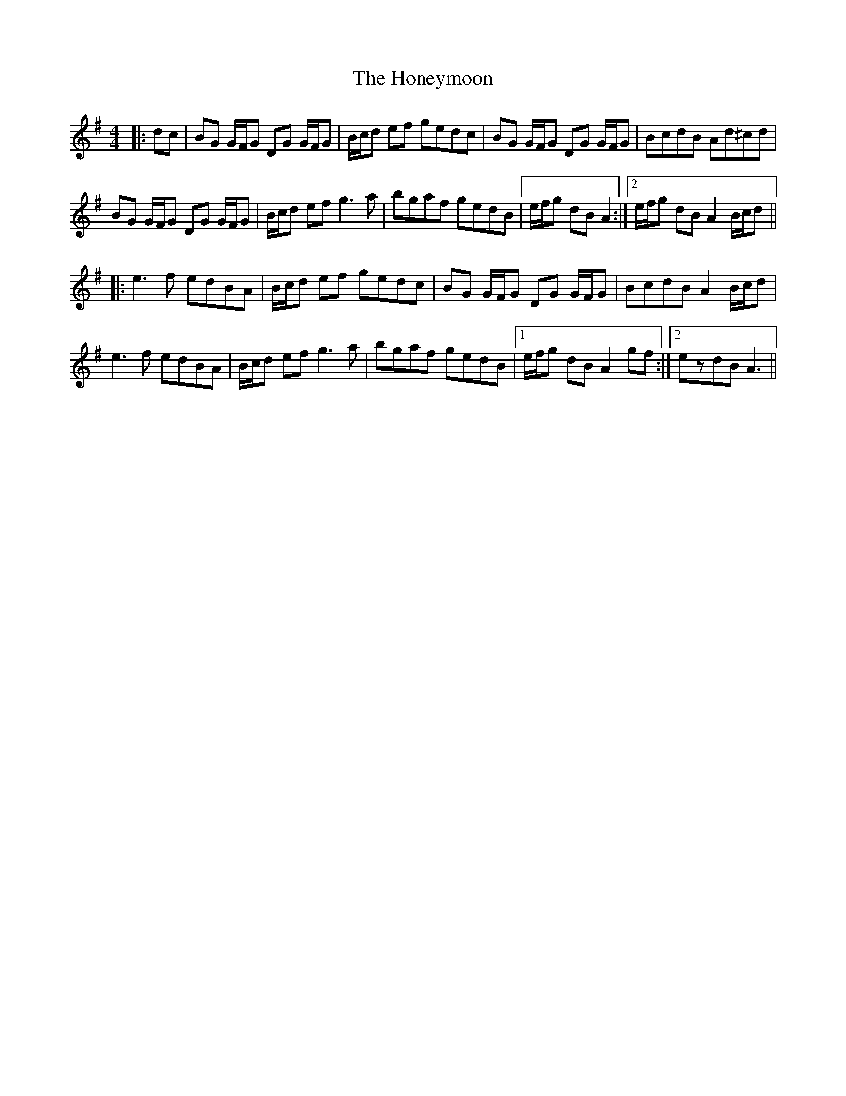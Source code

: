 X: 17782
T: Honeymoon, The
R: reel
M: 4/4
K: Gmajor
|:dc|BG G/F/G DG G/F/G|B/c/d ef gedc|BG G/F/G DG G/F/G|BcdB Ad^cd|
BG G/F/G DG G/F/G|B/c/d ef g3 a|bgaf gedB|1 e/f/g dB A2:|2 e/f/g dB A2 B/c/d||
|:e3 f edBA|B/c/d ef gedc|BG G/F/G DG G/F/G|BcdB A2 B/c/d|
e3 f edBA|B/c/d ef g3 a|bgaf gedB|1 e/f/g dB A2 gf:|2 ezdB A3||

